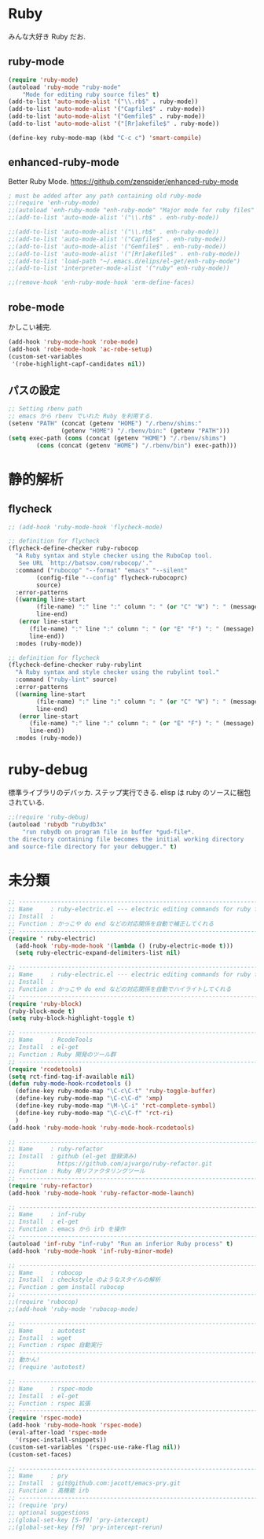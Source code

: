 * Ruby
みんな大好き Ruby だお.

** ruby-mode

#+begin_src emacs-lisp
(require 'ruby-mode)
(autoload 'ruby-mode "ruby-mode"
    "Mode for editing ruby source files" t)
(add-to-list 'auto-mode-alist '("\\.rb$" . ruby-mode))
(add-to-list 'auto-mode-alist '("Capfile$" . ruby-mode))
(add-to-list 'auto-mode-alist '("Gemfile$" . ruby-mode))
(add-to-list 'auto-mode-alist '("[Rr]akefile$" . ruby-mode))

(define-key ruby-mode-map (kbd "C-c c") 'smart-compile)
#+end_src

** enhanced-ruby-mode
Better Ruby Mode.
 https://github.com/zenspider/enhanced-ruby-mode

#+begin_src emacs-lisp
; must be added after any path containing old ruby-mode
;;(require 'enh-ruby-mode)
;;(autoload 'enh-ruby-mode "enh-ruby-mode" "Major mode for ruby files" t)
;;(add-to-list 'auto-mode-alist '("\\.rb$" . enh-ruby-mode))

;;(add-to-list 'auto-mode-alist '("\\.rb$" . enh-ruby-mode))
;;(add-to-list 'auto-mode-alist '("Capfile$" . enh-ruby-mode))
;;(add-to-list 'auto-mode-alist '("Gemfile$" . enh-ruby-mode))
;;(add-to-list 'auto-mode-alist '("[Rr]akefile$" . enh-ruby-mode))
;;(add-to-list 'load-path "~/.emacs.d/elips/el-get/enh-ruby-mode")
;;(add-to-list 'interpreter-mode-alist '("ruby" enh-ruby-mode))

;;(remove-hook 'enh-ruby-mode-hook 'erm-define-faces)
#+end_src

** robe-mode
かしこい補完.
#+begin_src emacs-lisp
(add-hook 'ruby-mode-hook 'robe-mode)
(add-hook 'robe-mode-hook 'ac-robe-setup)
(custom-set-variables
 '(robe-highlight-capf-candidates nil))
#+end_src

** パスの設定
#+begin_src emacs-lisp
;; Setting rbenv path
;; emacs から rbenv でいれた Ruby を利用する.
(setenv "PATH" (concat (getenv "HOME") "/.rbenv/shims:"
		       (getenv "HOME") "/.rbenv/bin:" (getenv "PATH")))
(setq exec-path (cons (concat (getenv "HOME") "/.rbenv/shims")
		(cons (concat (getenv "HOME") "/.rbenv/bin") exec-path)))
#+end_src

* 静的解析
** flycheck

#+begin_src emacs-lisp
;; (add-hook 'ruby-mode-hook 'flycheck-mode)

;; definition for flycheck
(flycheck-define-checker ruby-rubocop
  "A Ruby syntax and style checker using the RuboCop tool.
   See URL `http://batsov.com/rubocop/'."
  :command ("rubocop" "--format" "emacs" "--silent"
	    (config-file "--config" flycheck-rubocoprc)
	    source)
  :error-patterns
  ((warning line-start
	    (file-name) ":" line ":" column ": " (or "C" "W") ": " (message)
	    line-end)
   (error line-start
	  (file-name) ":" line ":" column ": " (or "E" "F") ": " (message)
	  line-end))
  :modes (ruby-mode))

;; definition for flycheck
(flycheck-define-checker ruby-rubylint
  "A Ruby syntax and style checker using the rubylint tool."
  :command ("ruby-lint" source)
  :error-patterns
  ((warning line-start
	    (file-name) ":" line ":" column ": " (or "C" "W") ": " (message)
	    line-end)
   (error line-start
	  (file-name) ":" line ":" column ": " (or "E" "F") ": " (message)
	  line-end))
  :modes (ruby-mode))
#+end_src

* ruby-debug
標準ライブラリのデバッカ. ステップ実行できる.
elisp は ruby のソースに梱包されている.

#+begin_src emacs-lisp
;;(require 'ruby-debug)
(autoload 'rubydb "rubydb3x"
    "run rubydb on program file in buffer *gud-file*.
the directory containing file becomes the initial working directory
and source-file directory for your debugger." t)
#+end_src

* 未分類
#+begin_src emacs-lisp
;; -----------------------------------------------------------------------
;; Name     : ruby-electric.el --- electric editing commands for ruby files
;; Install  :
;; Function : かっこや do end などの対応関係を自動で補正してくれる
;; ------------------------------------------------------------------------
(require ' ruby-electric)
  (add-hook 'ruby-mode-hook '(lambda () (ruby-electric-mode t)))
  (setq ruby-electric-expand-delimiters-list nil)

;; -----------------------------------------------------------------------
;; Name     : ruby-electric.el --- electric editing commands for ruby files
;; Install  :
;; Function : かっこや do end などの対応関係を自動でハイライトしてくれる
;; ------------------------------------------------------------------------
(require 'ruby-block)
(ruby-block-mode t)
(setq ruby-block-highlight-toggle t)

;; -----------------------------------------------------------------------
;; Name     : RcodeTools
;; Install  : el-get
;; Function : Ruby 開発のツール群
;; ------------------------------------------------------------------------
(require 'rcodetools)
(setq rct-find-tag-if-available nil)
(defun ruby-mode-hook-rcodetools ()
  (define-key ruby-mode-map "\C-c\C-t" 'ruby-toggle-buffer)
  (define-key ruby-mode-map "\C-c\C-d" 'xmp)
  (define-key ruby-mode-map "\M-\C-i" 'rct-complete-symbol)
  (define-key ruby-mode-map "\C-c\C-f" 'rct-ri)
  )
(add-hook 'ruby-mode-hook 'ruby-mode-hook-rcodetools)

;; -----------------------------------------------------------------------
;; Name     : ruby-refactor
;; Install  : github (el-get 登録済み)
;;            https://github.com/ajvargo/ruby-refactor.git
;; Function : Ruby 用リファクタリングツール
;; ------------------------------------------------------------------------
(require 'ruby-refactor)
(add-hook 'ruby-mode-hook 'ruby-refactor-mode-launch)

;; -----------------------------------------------------------------------
;; Name     : inf-ruby
;; Install  : el-get
;; Function : emacs から irb を操作
;; ------------------------------------------------------------------------
(autoload 'inf-ruby "inf-ruby" "Run an inferior Ruby process" t)
(add-hook 'ruby-mode-hook 'inf-ruby-minor-mode)

;; -----------------------------------------------------------------------
;; Name     : robocop 
;; Install  : checkstyle のようなスタイルの解析
;; Function : gem install rubocop
;; ------------------------------------------------------------------------
;;(require 'rubocop)
;;(add-hook 'ruby-mode 'rubocop-mode)

;; -----------------------------------------------------------------------
;; Name     : autotest
;; Install  : wget 
;; Function : rspec 自動実行
;; ------------------------------------------------------------------------
;; 動かん!
;; (require 'autotest)

;; -----------------------------------------------------------------------
;; Name     : rspec-mode
;; Install  : el-get
;; Function : rspec 拡張
;; ------------------------------------------------------------------------
(require 'rspec-mode)
(add-hook 'ruby-mode-hook 'rspec-mode)
(eval-after-load 'rspec-mode
  '(rspec-install-snippets))
(custom-set-variables '(rspec-use-rake-flag nil))
(custom-set-faces)

;; -----------------------------------------------------------------------
;; Name     : pry
;; Install  : git@github.com:jacott/emacs-pry.git
;; Function : 高機能 irb
;; ------------------------------------------------------------------------
;; (require 'pry)
;; optional suggestions
;;(global-set-key [S-f9] 'pry-intercept)
;;(global-set-key [f9] 'pry-intercept-rerun)

#+end_src

